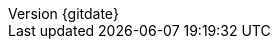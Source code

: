// --------------------------------
// Document Information
// This document-vars.adoc file contains mainly static/routine variables for the CER
// It should not contain customer specific variables related to the customer name and related information
// --------------------------------

:subject: Consulting Engagement Report
// docstatus - indicates where in the lifecycle CER is (draft, in-progress, final)
// only 'draft' gets special handling, but remember that the docstatus is printed in every page header.
:docstatus: draft


ifeval::[ "{docstatus}" == "draft"]
:page-background-image: image:draft.png[]
endif::[]

:revnumber: {gitdate}

ifeval::[ "{sethash}" == "yes"]
:revnumber: {githash}
endif::[]


// --------------------------------
// Other Vars
// --------------------------------
